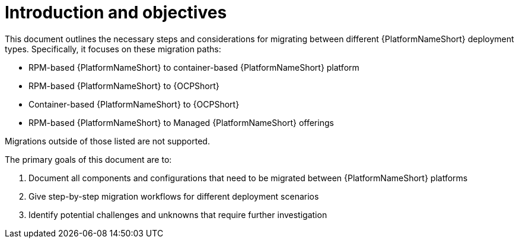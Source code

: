:_mod-docs-content-type: CONCEPT

[id="introduction-and-objectives"]
= Introduction and objectives

This document outlines the necessary steps and considerations for migrating between different {PlatformNameShort} deployment types. Specifically, it focuses on these migration paths:

* RPM-based {PlatformNameShort} to container-based {PlatformNameShort} platform
* RPM-based {PlatformNameShort} to {OCPShort}
* Container-based {PlatformNameShort} to {OCPShort}
* RPM-based {PlatformNameShort} to Managed {PlatformNameShort} offerings

Migrations outside of those listed are not supported.

The primary goals of this document are to:

. Document all components and configurations that need to be migrated between {PlatformNameShort} platforms
. Give step-by-step migration workflows for different deployment scenarios
. Identify potential challenges and unknowns that require further investigation 
